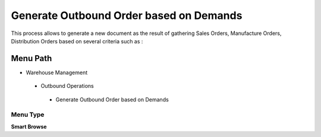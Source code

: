 
.. _functional-guide/menu/generateoutboundorderbasedondemands:

========================================
Generate Outbound Order based on Demands
========================================

This process allows to generate a new document as the result of gathering Sales Orders, Manufacture Orders, Distribution Orders based on several criteria such as :

Menu Path
=========


* Warehouse Management

 * Outbound Operations

  * Generate Outbound Order based on Demands

Menu Type
---------
\ **Smart Browse**\ 

